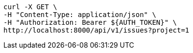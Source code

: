 [source,bash]
----
curl -X GET \
-H "Content-Type: application/json" \
-H "Authorization: Bearer ${AUTH_TOKEN}" \
http://localhost:8000/api/v1/issues?project=1
----
